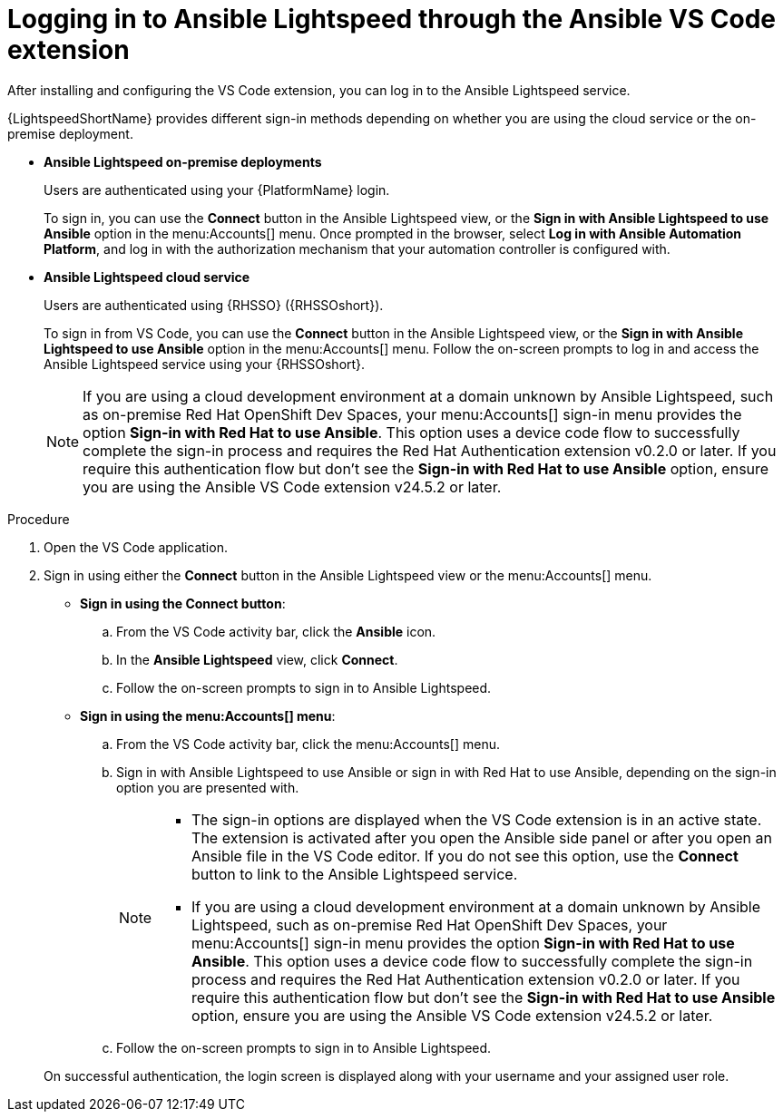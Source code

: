 :_content-type: PROCEDURE

[id="login-vscode-extension_{context}"]
= Logging in to Ansible Lightspeed through the Ansible VS Code extension

After installing and configuring the VS Code extension, you can log in to the Ansible Lightspeed service.

{LightspeedShortName} provides different sign-in methods depending on whether you are using the cloud service or the on-premise deployment.

* *Ansible Lightspeed on-premise deployments*
+
Users are authenticated using your {PlatformName} login. 
+
To sign in, you can use the *Connect* button in the Ansible Lightspeed view, or the *Sign in with Ansible Lightspeed to use Ansible* option in the menu:Accounts[] menu. Once prompted in the browser, select *Log in with Ansible Automation Platform*, and log in with the authorization mechanism that your automation controller is configured with. 

* *Ansible Lightspeed cloud service*
+
Users are authenticated using {RHSSO} ({RHSSOshort}).
+
To sign in from VS Code, you can use the *Connect* button in the Ansible Lightspeed view, or the *Sign in with Ansible Lightspeed to use Ansible* option in the menu:Accounts[] menu. Follow the on-screen prompts to log in and access the Ansible Lightspeed service using your {RHSSOshort}.

+
[NOTE]
+
====
If you are using a cloud development environment at a domain unknown by Ansible Lightspeed, such as on-premise Red Hat OpenShift Dev Spaces, your menu:Accounts[] sign-in menu provides the option *Sign-in with Red Hat to use Ansible*. This option uses a device code flow to successfully complete the sign-in process and requires the Red Hat Authentication extension v0.2.0 or later. If you require this authentication flow but don't see the *Sign-in with Red Hat to use Ansible* option, ensure you are using the Ansible VS Code extension v24.5.2 or later.
====

.Procedure

. Open the VS Code application.
. Sign in using either the *Connect* button in the Ansible Lightspeed view or the menu:Accounts[] menu.

* *Sign in using the Connect button*:
.. From the VS Code activity bar, click the *Ansible* icon.
.. In the *Ansible Lightspeed* view, click *Connect*.
.. Follow the on-screen prompts to sign in to Ansible Lightspeed. 

* *Sign in using the menu:Accounts[] menu*:
.. From the VS Code activity bar, click the menu:Accounts[] menu.
.. Sign in with Ansible Lightspeed to use Ansible or sign in with Red Hat to use Ansible, depending on the sign-in option you are presented with.
+
[NOTE]
+
====
* The sign-in options are displayed when the VS Code extension is in an active state. The extension is activated after you open the Ansible side panel or after you open an Ansible file in the VS Code editor. If you do not see this option, use the *Connect* button to link to the Ansible Lightspeed service.
* If you are using a cloud development environment at a domain unknown by Ansible Lightspeed, such as on-premise Red Hat OpenShift Dev Spaces, your menu:Accounts[] sign-in menu provides the option *Sign-in with Red Hat to use Ansible*. This option uses a device code flow to successfully complete the sign-in process and requires the Red Hat Authentication extension v0.2.0 or later. If you require this authentication flow but don't see the *Sign-in with Red Hat to use Ansible* option, ensure you are using the Ansible VS Code extension v24.5.2 or later.
====

.. Follow the on-screen prompts to sign in to Ansible Lightspeed. 

+
On successful authentication, the login screen is displayed along with your username and your assigned user role. 

